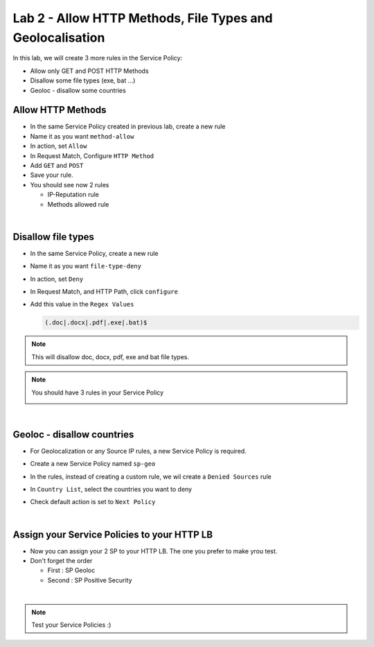 Lab 2 - Allow HTTP Methods, File Types and Geolocalisation
##########################################################

In this lab, we will create 3 more rules in the Service Policy:

* Allow only GET and POST HTTP Methods
* Disallow some file types (exe, bat ...)
* Geoloc - disallow some countries

Allow HTTP Methods
******************

* In the same Service Policy created in previous lab, create a new rule
* Name it as you want ``method-allow``
* In action, set ``Allow``
* In Request Match, Configure ``HTTP Method``
* Add ``GET`` and ``POST``
* Save your rule.
* You should see now 2 rules

  * IP-Reputation rule
  * Methods allowed rule

|

Disallow file types
*******************

* In the same Service Policy, create a new rule
* Name it as you want ``file-type-deny``
* In action, set ``Deny``
* In Request Match, and HTTP Path, click ``configure``
* Add this value in the ``Regex Values``

  .. code-block:: BASH

      (.doc|.docx|.pdf|.exe|.bat)$

.. note:: This will disallow doc, docx, pdf, exe and bat file types.

.. note:: You should have 3 rules in your Service Policy

  .. image:: ../pictures/lab2/all-rules.png
     :align: center

|

Geoloc - disallow countries
***************************

* For Geolocalization or any Source IP rules, a new Service Policy is required.
* Create a new Service Policy named ``sp-geo``
* In the rules, instead of creating a custom rule, we wil create a ``Denied Sources`` rule
* In ``Country List``, select the countries you want to deny
* Check default action is set to ``Next Policy``

  .. image:: ../pictures/lab2/geo.png
     :align: center
     :scale: 50%

|

Assign your Service Policies to your HTTP LB
********************************************

* Now you can assign your 2 SP to your HTTP LB. The one you prefer to make yrou test.
* Don't forget the order

  * First : SP Geoloc
  * Second : SP Positive Security

.. image:: ../pictures/lab2/apply-sp.png
   :align: center
   :scale: 50%

|

.. note:: Test your Service Policies :)

    